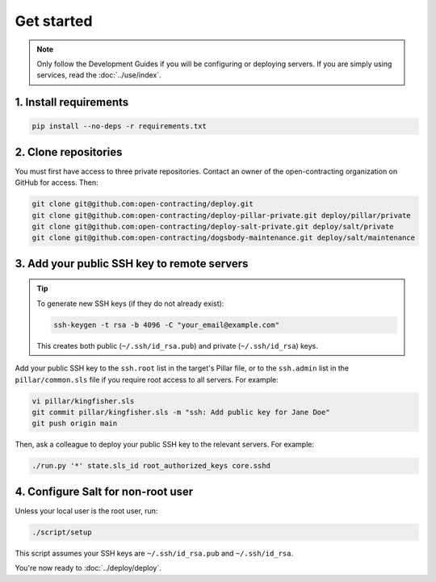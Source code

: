 Get started
===========

.. note::

   Only follow the Development Guides if you will be configuring or deploying servers. If you are simply using services, read the :doc:`../use/index`.

1. Install requirements
-----------------------

.. code-block:: bash

    pip install --no-deps -r requirements.txt

2. Clone repositories
---------------------

You must first have access to three private repositories. Contact an owner of the open-contracting organization on GitHub for access. Then:

.. code-block:: bash

    git clone git@github.com:open-contracting/deploy.git
    git clone git@github.com:open-contracting/deploy-pillar-private.git deploy/pillar/private
    git clone git@github.com:open-contracting/deploy-salt-private.git deploy/salt/private
    git clone git@github.com:open-contracting/dogsbody-maintenance.git deploy/salt/maintenance

.. _add-public-key:

3. Add your public SSH key to remote servers
--------------------------------------------

.. tip::

   To generate new SSH keys (if they do not already exist):

   .. code-block:: bash

      ssh-keygen -t rsa -b 4096 -C "your_email@example.com"

   This creates both public (``~/.ssh/id_rsa.pub``) and private (``~/.ssh/id_rsa``) keys.

Add your public SSH key to the ``ssh.root`` list in the target's Pillar file, or to the ``ssh.admin`` list in the ``pillar/common.sls`` file if you require root access to all servers. For example:

.. code-block:: bash

    vi pillar/kingfisher.sls
    git commit pillar/kingfisher.sls -m "ssh: Add public key for Jane Doe"
    git push origin main

Then, ask a colleague to deploy your public SSH key to the relevant servers. For example:

.. code-block:: bash

    ./run.py '*' state.sls_id root_authorized_keys core.sshd

4. Configure Salt for non-root user
-----------------------------------

Unless your local user is the root user, run:

.. code-block:: bash

    ./script/setup

This script assumes your SSH keys are ``~/.ssh/id_rsa.pub`` and ``~/.ssh/id_rsa``.

You're now ready to :doc:`../deploy/deploy`.
